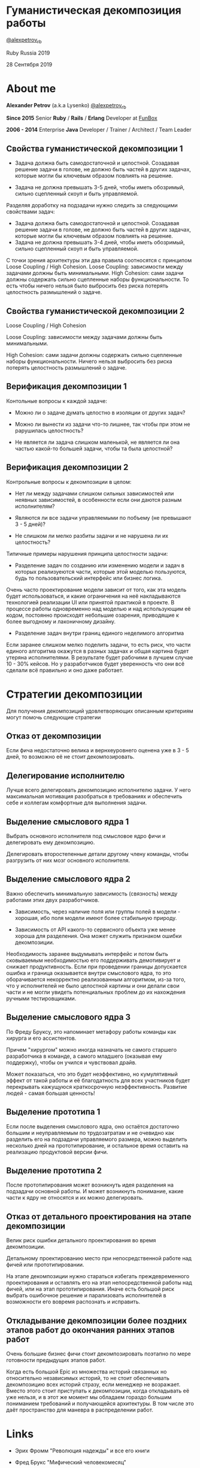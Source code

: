 #+STARTUP: showall

#+OPTIONS: reveal_center:t reveal_progress:t reveal_history:nil reveal_control:t
#+OPTIONS: reveal_rolling_links:t reveal_keyboard:t reveal_overview:t num:nil
#+OPTIONS: reveal_width:1200 reveal_height:800 reveal_slide_number:c/t
#+OPTIONS: toc:0
#+REVEAL_MARGIN: 0.1
#+REVEAL_MIN_SCALE: 0.5
#+REVEAL_MAX_SCALE: 2.5
#+REVEAL_TRANS: cube
#+REVEAL_THEME: moon
#+REVEAL_HLEVEL: 2
#+REVEAL_HEAD_PREAMBLE: <meta name="description" content="Гуманистическая декомпозиция работы">
#+REVEAL_POSTAMBLE: <p> Created by Alexander Petrov (a.k.a Lysenko). </p>
#+REVEAL_PLUGINS: (markdown notes)
#+REVEAL_EXTRA_CSS: ./local.css

* Гуманистическая декомпозиция работы

[[https://twitter.com/alexpetrov_rb][@alexpetrov_rb]]

Ruby Russia 2019

28 Сентября 2019

* About me

#+ATTR_REVEAL: :frag roll-in
*Alexander Petrov* (a.k.a Lysenko) [[https://twitter.com/alexpetrov_rb][@alexpetrov_rb]]

#+ATTR_REVEAL: :frag roll-in
*Since 2015*
Senior *Ruby* / *Rails* / *Erlang* Developer at [[http://fun-box.ru/][FunBox]]

#+ATTR_REVEAL: :frag roll-in
*2006 - 2014* Enterprise *Java* Developer / Trainer / Architect / Team Leader

** Свойства гуманистической декомпозиции 1

#+ATTR_REVEAL: :frag roll-in
  - Задача должна быть самодостаточной и целостной. Созадавая решение задачи в голове, не должно быть частей в других задачах, которые могли бы ключевым образом повлиять на решение.

#+ATTR_REVEAL: :frag roll-in
  - Задача не должна превышать 3-5 дней, чтобы иметь обозримый, сильно сцепленный скоуп и быть управляемой.

#+BEGIN_NOTES
Разделяя доработку на подзадачи нужно следить за следующими свойствами задач:

- Задача должна быть самодостаточной и целостной. Созадавая решение задачи в голове, не должно быть частей в других задачах, которые могли бы ключевым образом повлиять на решение.
- Задача не должна превышать 3-4 дней, чтобы иметь обозримый, сильно сцепленный скоуп и быть управляемой.

С точки зрения архитектуры эти два правила соотносятся с принципом Loose Coupling / High Cohesion.
Loose Coupling: зависимости между задачами должны быть минимальными.
High Cohesion: сами задачи должны содержать сильно сцепленные наборы функциональности. То есть чтобы ничего нельзя было выбросить без риска потерять целостность размышлений о задаче.
#+END_NOTES

** Свойства гуманистической декомпозиции 2

#+ATTR_REVEAL: :frag roll-in
Loose Coupling / High Cohesion

#+ATTR_REVEAL: :frag roll-in
Loose Coupling: зависимости между задачами должны быть минимальными.

#+ATTR_REVEAL: :frag roll-in
High Cohesion: сами задачи должны содержать сильно сцепленные наборы функциональности. Ничего нельзя выбросить без риска потерять целостность размышлений о задаче.

** Верификация декомпозиции 1

Контольные вопросы к каждой задаче:

#+ATTR_REVEAL: :frag roll-in
- Можно ли о задаче думать целостно в изоляции от других задач?

#+ATTR_REVEAL: :frag roll-in
- Можно ли вынести из задачи что-то лишнее, так чтобы при этом не рарушилась целостность?

#+ATTR_REVEAL: :frag roll-in
- Не является ли задача слишком маленькой, не является ли она частью какой-то большей задачи, чтобы та была целостной?

** Верификация декомпозиции 2

Контрольные вопросы к декомпозиции в целом:

#+ATTR_REVEAL: :frag roll-in
- Нет ли между задачами слишком сильных зависимостей или неявных зависимостей, в особенности если они даются разным исполнителям?

#+ATTR_REVEAL: :frag roll-in
- Являются ли все задачи управляемыми по побъему (не превышают 3 - 5 дней)?

#+ATTR_REVEAL: :frag roll-in
- Не слишком ли мелко разбиты задачи и не нарушена ли их целостность?

#+BEGIN_NOTES
Типичные примеры нарушения принципа целостности задачи:
- Разделение задач по созданию или изменению модели и задач в которых реализуеются части, которые этой моделью пользуются, будь то пользовательский интерфейс или бизнес логика.
Очень часто проектирование модели зависит от того, как эта модель будет использоваться, и какие ограничения на неё накладываются технологией реализации UI или принятой практикой в проекте.
В процессе работы одновременно над моделью и над использующим её кодом, постоянно происходят небольшие озарения, приводящие к более выгодному и лаконичному дизайну.

- Разделение задач внутри границ единого неделимого алгоритма
Если заранее слишком мелко поделить задачи, то есть риск, что части единого алгоритма окажутся в разных задачах и общая картина будет утеряна исполнителями.
В результате будет рабочими в лучшем случае 10 - 30% кейсов. Но  у разработчиков будет уверенность что они всё сделали всё правильно и оно даже работает.
#+END_NOTES

* Стратегии декомпозиции

Для получения декомпозиций удовлетворяющих описанным критериям могут помочь следующие стратегии

** Отказ от декомпозиции

#+ATTR_REVEAL: :frag roll-in
Если фича недостаточно велика и вернхеуровнего оценена уже в 3 - 5 дней, то возможно её не стоит декомпозировать.

** Делегирование исполнителю

#+ATTR_REVEAL: :frag roll-in
Лучше всего делегировать декомпозицию исполнителю задачи.
У него максимальная мотивация разобраться в требованиях и обеспечить себе и коллегам комфортные для выполнения задачи.

** Выделение смыслового ядра 1

#+ATTR_REVEAL: :frag roll-in
Выбрать основного исполнителя под смысловое ядро фичи и делегировать ему декомпозицию.

#+ATTR_REVEAL: :frag roll-in
Делегировать второстепенные детали другому члену команды, чтобы разгрузить от них мозг основного исполнителя.

** Выделение смыслового ядра 2

#+ATTR_REVEAL: :frag roll-in
Важно обеспечить минимальную зависимость (связность) между работами этих двух разработчиков.

#+ATTR_REVEAL: :frag roll-in
- Зависимость, через наличие поля или группы полей в модели - хорошая, ибо поля модели имеют более стабильную природу.

#+ATTR_REVEAL: :frag roll-in
- Зависимость от API какого-то сервисного объекта уже менее хороша для разделения. Она может служить признаком ошибки декомпозиции.

#+BEGIN_NOTES
Необходимость заранее выдумывать интерфейс и потом быть сковываемым необходимостью его поддерживать демотивирует и снижает продуктивность. Если при проведении границы допускается ошибка и граница оказывается внутри смыслового ядра, то это оборачивается некорректно реализованным алгоритмом, из-за того, что у исполнителей не было целостной картины и они делали свои части и не могли увидеть потенциальных проблем до их нахождения ручными тестировщиками.
#+END_NOTES

** Выделение смыслового ядра 3

По Фреду Бруксу, это напоминает метафору работы команды как хирурга и его ассистентов.

Причем "хирургом" можно иногда назначать не самого старшего разработчика в команде, а самого младшего (оказывая ему поддержку), чтобы он учился и чувствовал драйв.

#+BEGIN_NOTES
Может показаться, что это будет неэффективно, но кумулятивный эффект от такой работы и её благодатность для всех участников будет перекрывать кажущуюся краткосрочную неэффективность.
Развитие людей - самая большая ценность!
#+END_NOTES

** Выделение прототипа 1

Если после выделения смыслового ядра, оно остаётся достаточно большим и неуправляемым по трудозатратам и не очевидно как разделить его на подзадачи управляемого размера, можно выделить несколько дней на прототипирование, и остальное время оставить на реализацию продуктовой версии фичи.

** Выделение прототипа 2

После прототипирования может возникнуть идея разделения на подзадачи основной работы.
И может возникнуть понимание, какие части к ядру не относятся и их можно делегировать.

** Отказ от детального проектирования на этапе декомпозиции

Велик риск ошибки детального проектирования во время декомпозиции.

#+ATTR_REVEAL: :frag roll-in
Детальному проектированию место при непосредственной работе над фичей или прототипировании.

#+BEGIN_NOTES
На этапе декомпозиции нужно стараться избегать преждевременного проектирования и оставлять его на этап непосредственной работы над фичей, или на этап прототипирования.
Иначе есть большой риск выбрать ошибочное решение и парализовать исполнителей в возможности его вовремя распознать и исправить.
#+END_NOTES

** Откладывание декомпозиции более поздних этапов работ до окончания ранних этапов работ

Очень большие бизнес фичи стоит декомпозировать поэтапно по мере готовности предыдущих этапов работ.

#+BEGIN_NOTES
Когда есть большой Epic из множества историй связанных но относительно независимых историй, то не стоит обеспечивать декомпозицию всех историй стразу, если менеджер не возражает.
Вместо этого стоит приступать к декомпозиции, когда откладывать её уже нельзя, и в этот же момент мы обладаем гораздо большим пониманием требований и получающейся архитектуры.
В том числе это даёт пространство для маневра в распределении работ.
#+END_NOTES

* Links

- Эрих Фромм "Революция надежды" и все его книги

- Фред Брукс "Мифический человекомесяц"

- Мери и Том Поппендик "Бережливое производство"

- Дейв Томас и Энди Хант "Программист прагматик"

- ДеМарко и Листер "Peopleware"

* Спасибо за внимание

* *Вопросы* и *дополнения*

Прошу подсказать мне стратегии гуманистической декомпозиции из вашего опыта
